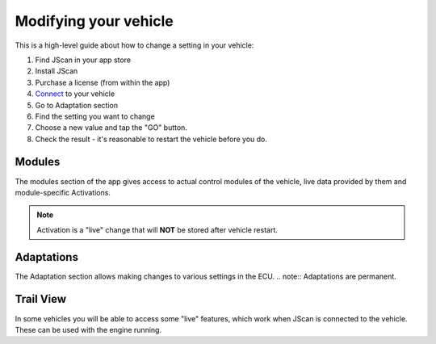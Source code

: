 #######################
Modifying your vehicle
#######################

This is a high-level guide about how to change a setting in your vehicle:

1. Find JScan in your app store
2. Install JScan
3. Purchase a license (from within the app)
4. `Connect`_ to your vehicle
5. Go to Adaptation section
6. Find the setting you want to change
7. Choose a new value and tap the "GO" button.
8. Check the result - it's reasonable to restart the vehicle before you do.

Modules
=======
The modules section of the app gives access to actual control modules of the vehicle, live data provided by them and module-specific Activations.

.. note:: Activation is a "live" change that will **NOT** be stored after vehicle restart.

Adaptations
===========
The Adaptation section allows making changes to various settings in the ECU.
.. note:: Adaptations are permanent.


Trail View
===========

In some vehicles you will be able to access some "live" features, which work when JScan is connected to the vehicle. These can be used with the engine running.

.. _Connect: https://jscan-docs.readthedocs.io/en/latest/general/getting_started.html#connecting